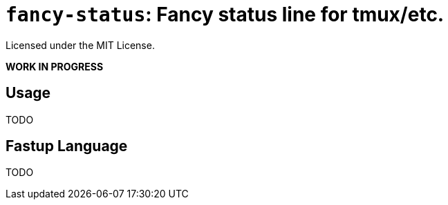 = `fancy-status`: Fancy status line for tmux/etc.

Licensed under the MIT License.

*WORK IN PROGRESS*

== Usage

TODO

== Fastup Language

TODO

